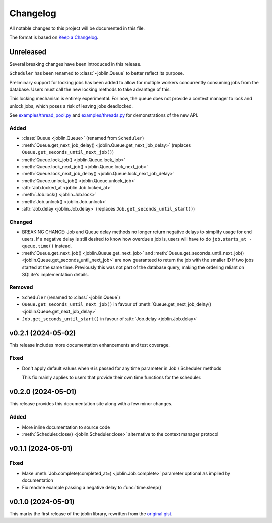 Changelog
=========

All notable changes to this project will be documented in this file.

The format is based on `Keep a Changelog`_.

.. _Keep a Changelog: https://keepachangelog.com/en/1.1.0/

Unreleased
----------

Several breaking changes have been introduced in this release.

``Scheduler`` has been renamed to :class:`~joblin.Queue` to better reflect its purpose.

Preliminary support for locking jobs has been added to allow for
multiple workers concurrently consuming jobs from the database.
Users must call the new locking methods to take advantage of this.

This locking mechanism is entirely experimental. For now, the queue
does not provide a context manager to lock and unlock jobs, which poses
a risk of leaving jobs deadlocked.

See `examples/thread_pool.py`_ and `examples/threads.py`_ for demonstrations
of the new API.

.. _examples/thread_pool.py: https://github.com/thegamecracks/joblin/blob/main/examples/thread_pool.py
.. _examples/threads.py: https://github.com/thegamecracks/joblin/blob/main/examples/threads.py

Added
^^^^^

- :class:`Queue <joblin.Queue>` (renamed from ``Scheduler``)
- :meth:`Queue.get_next_job_delay() <joblin.Queue.get_next_job_delay>`
  (replaces ``Queue.get_seconds_until_next_job()``)
- :meth:`Queue.lock_job() <joblin.Queue.lock_job>`
- :meth:`Queue.lock_next_job() <joblin.Queue.lock_next_job>`
- :meth:`Queue.lock_next_job_delay() <joblin.Queue.lock_next_job_delay>`
- :meth:`Queue.unlock_job() <joblin.Queue.unlock_job>`
- :attr:`Job.locked_at <joblin.Job.locked_at>`
- :meth:`Job.lock() <joblin.Job.lock>`
- :meth:`Job.unlock() <joblin.Job.unlock>`
- :attr:`Job.delay <joblin.Job.delay>` (replaces ``Job.get_seconds_until_start()``)

Changed
^^^^^^^

- BREAKING CHANGE:
  Job and Queue delay methods no longer return negative delays
  to simplify usage for end users. If a negative delay is still
  desired to know how overdue a job is, users will have to do
  ``job.starts_at - queue.time()`` instead.
- :meth:`Queue.get_next_job() <joblin.Queue.get_next_job>`
  and :meth:`Queue.get_seconds_until_next_job() <joblin.Queue.get_seconds_until_next_job>`
  are now guaranteed to return the job with the smaller ID if two jobs
  started at the same time. Previously this was not part of the database
  query, making the ordering reliant on SQLite's implementation details.

Removed
^^^^^^^

- ``Scheduler`` (renamed to :class:`~joblin.Queue`)
- ``Queue.get_seconds_until_next_job()`` in favour of
  :meth:`Queue.get_next_job_delay() <joblin.Queue.get_next_job_delay>`
- ``Job.get_seconds_until_start()`` in favour of :attr:`Job.delay <joblin.Job.delay>`

v0.2.1 (2024-05-02)
-------------------

This release includes more documentation enhancements and test coverage.

Fixed
^^^^^

- Don't apply default values when ``0`` is passed for any time parameter
  in Job / Scheduler methods

  This fix mainly applies to users that provide their own time functions
  for the scheduler.

v0.2.0 (2024-05-01)
-------------------

This release provides this documentation site along with a few minor changes.

Added
^^^^^

- More inline documentation to source code
- :meth:`Scheduler.close() <joblin.Scheduler.close>`
  alternative to the context manager protocol

v0.1.1 (2024-05-01)
-------------------

Fixed
^^^^^

- Make :meth:`Job.complete(completed_at=) <joblin.Job.complete>` parameter
  optional as implied by documentation
- Fix readme example passing a negative delay to :func:`time.sleep()`

v0.1.0 (2024-05-01)
-------------------

This marks the first release of the joblin library, rewritten from the
`original gist`_.

.. _original gist: https://gist.github.com/thegamecracks/f9e8cafc350fa8296e4e2de7cb529046
